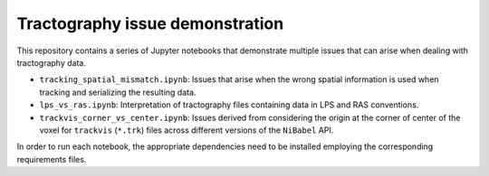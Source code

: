 Tractography issue demonstration
================================

This repository contains a series of Jupyter notebooks that demonstrate
multiple issues that can arise when dealing with tractography data.

- ``tracking_spatial_mismatch.ipynb``: Issues that arise when the wrong spatial
  information is used when tracking and serializing the resulting data.
- ``lps_vs_ras.ipynb``: Interpretation of tractography files containing data
  in LPS and RAS conventions.
- ``trackvis_corner_vs_center.ipynb``: Issues derived from considering the
  origin at the corner of center of the voxel for ``trackvis`` (``*.trk``)
  files across different versions of the ``NiBabel`` API.

In order to run each notebook, the appropriate dependencies need to be
installed employing the corresponding requirements files.
